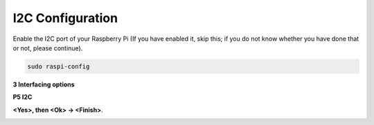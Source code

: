 I2C Configuration
-----------------------

Enable the I2C port of your Raspberry Pi (If you have
enabled it, skip this; if you do not know whether you have done that or
not, please continue).


.. code-block:: 

    sudo raspi-config

**3 Interfacing options**

.. image:: img/image282.png
    :align: center

**P5 I2C**

.. image:: img/image283.png
    :align: center

**<Yes>, then <Ok> -> <Finish>**.

.. image:: img/image284.png
    :align: center

